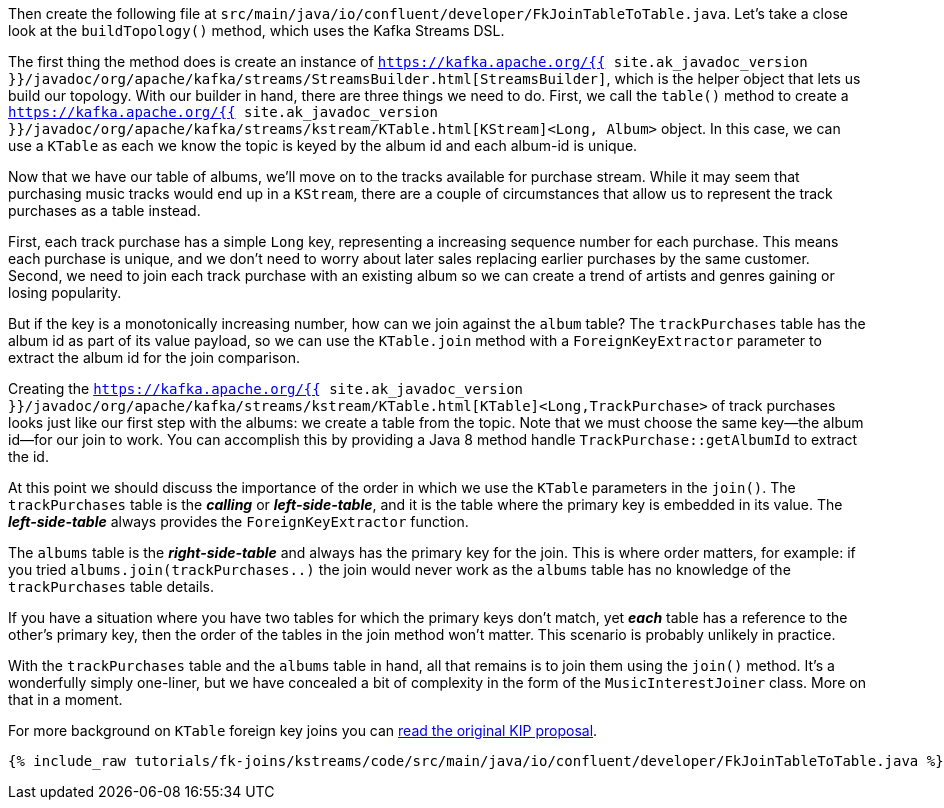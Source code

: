 Then create the following file at `src/main/java/io/confluent/developer/FkJoinTableToTable.java`. Let's take a close look at the `buildTopology()` method, which uses the Kafka Streams DSL.

The first thing the method does is create an instance of `https://kafka.apache.org/{{ site.ak_javadoc_version }}/javadoc/org/apache/kafka/streams/StreamsBuilder.html[StreamsBuilder]`, which is the helper object that lets us build our topology. With our builder in hand, there are three things we need to do. First, we call the `table()` method to create a `https://kafka.apache.org/{{ site.ak_javadoc_version }}/javadoc/org/apache/kafka/streams/kstream/KTable.html[KStream]<Long, Album>` object.  In this case, we can use a `KTable` as each we know the topic is keyed by the album id and each album-id is unique.

Now that we have our table of albums, we'll move on to the tracks available for purchase stream.  While it may seem that purchasing music tracks would end up in a `KStream`, there are a couple of circumstances that allow us to represent the track purchases as a table instead.

First, each track purchase has a simple `Long` key, representing a increasing sequence number for each purchase.  This means each purchase is unique, and we don't need to worry about later sales replacing earlier purchases by the same customer.  Second, we need to join each track purchase with an existing album so we can create a trend of artists and genres gaining or losing popularity.

But if the key is a monotonically increasing number, how can we join against the `album` table?  The `trackPurchases` table has the album id as part of its value payload, so we can use the `KTable.join` method with a `ForeignKeyExtractor` parameter to extract the album id for the join comparison.

Creating the `https://kafka.apache.org/{{ site.ak_javadoc_version }}/javadoc/org/apache/kafka/streams/kstream/KTable.html[KTable]<Long,TrackPurchase>` of track purchases looks just like our first step with the albums: we create a table from the topic. Note that we must choose the same key—the album id—for our join to work.  You can accomplish this by providing a Java 8 method handle `TrackPurchase::getAlbumId` to extract the id.

At this point we should discuss the importance of the order in which we use the `KTable` parameters in the `join()`.  The `trackPurchases` table is the *_calling_* or *_left-side-table_*, and it is the table where the primary key is embedded in its value.  The *_left-side-table_*  always provides the `ForeignKeyExtractor` function.

The `albums` table is the *_right-side-table_* and always has the primary key for the join. This is where order matters, for example: if you tried `albums.join(trackPurchases..)` the join would never work as the `albums` table has no knowledge of the `trackPurchases` table details.

If you have a situation where you have two tables for which the primary keys don't match, yet *_each_* table has a reference to the other's primary key, then the order of the tables in the join method won't matter.  This scenario is probably unlikely in practice.

With the `trackPurchases` table and the `albums` table in hand, all that remains is to join them using the `join()` method. It's a wonderfully simply one-liner, but we have concealed a bit of complexity in the form of the `MusicInterestJoiner` class. More on that in a moment.

For more background on `KTable` foreign key joins you can https://cwiki.apache.org/confluence/display/KAFKA/KIP-213+Support+non-key+joining+in+KTable[read the original KIP proposal].

+++++
<pre class="snippet"><code class="java">{% include_raw tutorials/fk-joins/kstreams/code/src/main/java/io/confluent/developer/FkJoinTableToTable.java %}</code></pre>
+++++
